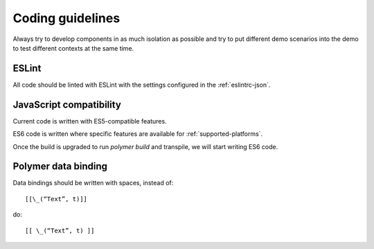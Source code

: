 Coding guidelines
-----------------

Always try to develop components in as much isolation as possible and
try to put different demo scenarios into the demo to test different
contexts at the same time.


ESLint
~~~~~~

All code should be linted with ESLint with the settings configured in the :ref:`eslintrc-json`.


JavaScript compatibility
~~~~~~~~~~~~~~~~~~~~~~~~

Current code is written with ES5-compatible features.

ES6 code is written where specific features are available for :ref:`supported-platforms`.

Once the build is upgraded to run `polymer build` and transpile, we will start writing ES6 code.

.. seealso:: :ref:`jenkins` 


Polymer data binding
~~~~~~~~~~~~~~~~~~~~

Data bindings should be written with spaces, instead of::

    [[\_(“Text”, t)]]

do::

    [[ \_(“Text”, t) ]]